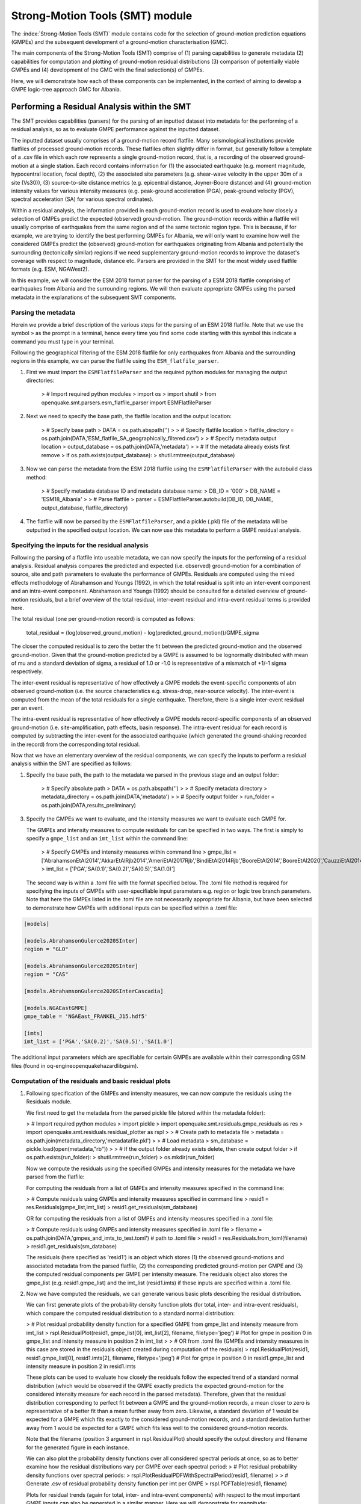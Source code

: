 Strong-Motion Tools (SMT) module
################################

The :index:`Strong-Motion Tools (SMT)` module contains code for the selection of ground-motion prediction equations (GMPEs) and the subsequent development of a ground-motion characterisation (GMC). 

The main components of the Strong-Motion Tools (SMT) comprise of (1) parsing capabilities to generate metadata (2) capabilities for computation and plotting of ground-motion residual distributions (3) comparison of potentially viable GMPEs and (4) development of the GMC with the final selection(s) of GMPEs.

Here, we will demonstrate how each of these components can be implemented, in the context of aiming to develop a GMPE logic-tree approach GMC for Albania. 

Performing a Residual Analysis within the SMT
*********************************************
The SMT provides capabilities (parsers) for the parsing of an inputted dataset into metadata for the performing of a residual analysis, so as to evaluate GMPE performance against the inputted dataset.

The inputted dataset usually comprises of a ground-motion record flatfile. Many seismological institutions provide flatfiles of processed ground-motion records. These flatfiles often slightly differ in format, but generally follow a template of a .csv file in which each row represents a single ground-motion record, that is, a recording of the observed ground-motion at a single station. Each record contains information for (1) the associated earthquake (e.g. moment magnitude, hypocentral location, focal depth), (2) the associated site parameters (e.g. shear-wave velocity in the upper 30m of a site (Vs30)), (3) source-to-site distance metrics (e.g. epicentral distance, Joyner-Boore distance) and (4) ground-motion intensity values for various intensity measures (e.g. peak-ground acceleration (PGA), peak-ground velocity (PGV), spectral acceleration (SA) for various spectral ordinates).  

Within a residual analysis, the information provided in each ground-motion record is used to evaluate how closely a selection of GMPEs predict the expected (observed) ground-motion. The ground-motion records within a flatfile will usually comprise of earthquakes from the same region and of the same tectonic region type. This is because, if for example, we are trying to identify the best performing GMPEs for Albania, we will only want to examine how well the considered GMPEs predict the (observed) ground-motion for earthquakes originating from Albania and potentially the surrounding (tectonically similar) regions if we need supplementary ground-motion records to improve the dataset's coverage with respect to magnitude, distance etc.
Parsers are provided in the SMT for the most widely used flatfile formats (e.g. ESM, NGAWest2).

In this example, we will consider the ESM 2018 format parser for the parsing of a ESM 2018 flatfile comprising of earthquakes from Albania and the surrounding regions. We will then evaluate appropriate GMPEs using the parsed metadata in the explanations of the subsequent SMT components.
   
Parsing the metadata
====================

Herein we provide a brief description of the various steps for the parsing of an ESM 2018 flatfile. Note that we use the symbol ``>`` as the prompt in a terminal, hence every time you find some code starting with this symbol this indicate a command you must type in your terminal. 

Following the geographical filtering of the ESM 2018 flatfile for only earthquakes from Albania and the surrounding regions in this example, we can parse the flatfile using the ``ESM_flatfile_parser``.

1. First we must import the ``ESMFlatfileParser`` and the required python modules for managing the output directories:

    > # Import required python modules
    > import os
    > import shutil
    > from openquake.smt.parsers.esm_flatfile_parser import ESMFlatfileParser

2. Next we need to specify the base path, the flatfile location and the output location:

    > # Specify base path
    > DATA = os.path.abspath('')
    >
    > # Specify flatfile location
    > flatfile_directory = os.path.join(DATA,'ESM_flatfile_SA_geographically_filtered.csv')
    >
    > # Specify metadata output location
    > output_database = os.path.join(DATA,'metadata')
    >
    > # If the metadata already exists first remove
    > if os.path.exists(output_database):
    >     shutil.rmtree(output_database)

3. Now we can parse the metadata from the ESM 2018 flatfile using the ``ESMFlatfileParser`` with the autobuild class method:

    > # Specify metadata database ID and metadata database name:
    > DB_ID = '000'
    > DB_NAME = 'ESM18_Albania'
    >
    > # Parse flatfile
    > parser = ESMFlatfileParser.autobuild(DB_ID, DB_NAME, output_database, flatfile_directory)

4. The flatfile will now be parsed by the ``ESMFlatfileParser``, and a pickle (.pkl) file of the metadata will be outputted in the specified output location. We can now use this metadata to perform a GMPE residual analysis.

Specifying the inputs for the residual analysis
===============================================

Following the parsing of a flatfile into useable metadata, we can now specify the inputs for the performing of a residual analysis. Residual analysis compares the predicted and expected (i.e. observed) ground-motion for a combination of source, site and path parameters to evaluate the performance of GMPEs. Residuals are computed using the mixed effects methodology of Abrahamson and Youngs (1992), in which the total residual is split into an inter-event component and an intra-event component. Abrahamson and Youngs (1992) should be consulted for a detailed overview of ground-motion residuals, but a brief overview of the total residual, inter-event residual and intra-event residual terms is provided here. 

The total residual (one per ground-motion record) is computed as follows:

    total_residual = (log(observed_ground_motion) - log(predicted_ground_motion))/GMPE_sigma
    
The closer the computed residual is to zero the better the fit between the predicted ground-motion and the observed ground-motion. Given that the ground-motion predicted by a GMPE is assumed to be lognormally distributed with mean of mu and a standard deviation of sigma, a residual of 1.0 or -1.0 is representative of a mismatch of +1/-1 sigma respectively.

The inter-event residual is representative of how effectively a GMPE models the event-specific components of abn observed ground-motion (i.e. the source characteristics e.g. stress-drop, near-source velocity). The inter-event is computed from the mean of the total residuals for a single earthquake. Therefore, there is a single inter-event residual per an event. 

The intra-event residual is representative of how effectively a GMPE models record-specific components of an observed ground-motion (i.e. site-amplification, path effects, basin response). The intra-event residual for each record is computed by subtracting the inter-event for the associated earthquake (which generated the ground-shaking recorded in the record) from the corresponding total residual.

Now that we have an elementary overview of the residual components, we can specify the inputs to perform a residual analysis within the SMT are specified as follows:
    
1. Specify the base path, the path to the metadata we parsed in the previous stage and an output folder:

    > # Specify absolute path
    > DATA = os.path.abspath('')
    >
    > # Specify metadata directory
    > metadata_directory = os.path.join(DATA,'metadata')
    >
    > # Specify output folder
    > run_folder = os.path.join(DATA,results_preliminary)
    
3. Specify the GMPEs we want to evaluate, and the intensity measures we want to evaluate each GMPE for.

   The GMPEs and intensity measures to compute residuals for can be specified in two ways. The first is simply to specify a ``gmpe_list`` and an ``imt_list`` within the command line:

    > # Specify GMPEs and intensity measures within command line
    > gmpe_list = ['AbrahamsonEtAl2014','AkkarEtAlRjb2014','AmeriEtAl2017Rjb','BindiEtAl2014Rjb','BooreEtAl2014','BooreEtAl2020','CauzziEtAl2014','CampbellBozorgnia2014','ChiouYoungs2014','HassaniAtkinson2020Asc','KaleEtAl2015Turkey','KothaEtAl2020regional','LanzanoEtAl2019_RJB_OMO','LanzanoEtAl2020_ref']
    > imt_list = ['PGA','SA(0.1)','SA(0.2)','SA(0.5)','SA(1.0)']
    
   The second way is within a .toml file with the format specified below. The .toml file method is required for specifying the inputs of GMPEs with user-specifiable input parameters e.g. region or logic tree branch parameters. Note that here the GMPEs listed in the .toml file are not necessarily appropriate for Albania, but have been selected to demonstrate how GMPEs with additional inputs can be specified within a .toml file:

.. code-block:: ini

    [models]

    [models.AbrahamsonGulerce2020SInter]
    region = "GLO"
    
    [models.AbrahamsonGulerce2020SInter]
    region = "CAS"
    
    [models.AbrahamsonGulerce2020SInterCascadia]
    
    [models.NGAEastGMPE]
    gmpe_table = 'NGAEast_FRANKEL_J15.hdf5'
        
    [imts]
    imt_list = ['PGA','SA(0.2)','SA(0.5)','SA(1.0']
    
The additional input parameters which are specifiable for certain GMPEs are available within their corresponding GSIM files (found in oq-engine\openquake\hazardlib\gsim).
    
Computation of the residuals and basic residual plots
=====================================================

1. Following specification of the GMPEs and intensity measures, we can now compute the residuals using the Residuals module.

   We first need to get the metadata from the parsed pickle file (stored within the metadata folder):
   
   > # Import required python modules
   > import pickle
   > import openquake.smt.residuals.gmpe_residuals as res
   > import openquake.smt.residuals.residual_plotter as rspl
   >   
   > # Create path to metadata file
   > metadata = os.path.join(metadata_directory,'metadatafile.pkl')
   >
   > # Load metadata
   > sm_database = pickle.load(open(metadata,"rb"))
   >
   > # If the output folder already exists delete, then create output folder
   > if os.path.exists(run_folder):
   >    shutil.rmtree(run_folder)
   > os.mkdir(run_folder)

   Now we compute the residuals using the specified GMPEs and intensity measures for the metadata we have parsed from the flatfile:
   
   For computing the residuals from a list of GMPEs and intensity measures specified in the command line:
   
   > # Compute residuals using GMPEs and intensity measures specified in command line
   > resid1 = res.Residuals(gmpe_list,imt_list)
   > resid1.get_residuals(sm_database)
   
   OR for computing the residuals from a list of GMPEs and intensity measures specified in a .toml file:
   
   > # Compute residuals using GMPEs and intensity measures specified in .toml file
   > filename = os.path.join(DATA,'gmpes_and_imts_to_test.toml') # path to .toml file
   > resid1 = res.Residuals.from_toml(filename)
   > resid1.get_residuals(sm_database)
   
   The residuals (here specified as 'resid1') is an object which stores (1) the observed ground-motions and associated metadata from the parsed flatfile, (2) the corresponding predicted ground-motion per GMPE and (3) the computed residual components per GMPE per intensity measure. The residuals object also stores the gmpe_list (e.g. resid1.gmpe_list) and the imt_list (resid1.imts) if these inputs are specified within a .toml file. 
   
2. Now we have computed the residuals, we can generate various basic plots describing the residual distribution.

   We can first generate plots of the probability density function plots (for total, inter- and intra-event residuals), which compare the computed residual distribution to a standard normal distribution:
   
   > # Plot residual probability density function for a specified GMPE from gmpe_list and intensity measure from imt_list
   > rspl.ResidualPlot(resid1, gmpe_list[0], imt_list[2], filename, filetype='jpeg') # Plot for gmpe in position 0 in gmpe_list and intensity measure in position 2 in imt_list
   >
   > # OR from .toml file (GMPEs and intensity measures in this case are stored in the residuals object created during computation of the residuals)
   > rspl.ResidualPlot(resid1, resid1.gmpe_list[0], resid1.imts[2], filename, filetype='jpeg') # Plot for gmpe in position 0 in resid1.gmpe_list and intensity measure in position 2 in resid1.imts
    
   These plots can be used to evaluate how closely the residuals follow the expected trend of a standard normal distribution (which would be observed if the GMPE exactly predicts the expected ground-motion for the considered intensity measure for each record in the parsed metadata). Therefore, given that the residual distribution corresponding to perfect fit between a GMPE and the ground-motion records, a mean closer to zero is representative of a better fit than a mean further away from zero. Likewise, a standard deviation of 1 would be expected for a GMPE which fits exactly to the considered ground-motion records, and a standard deviation further away from 1 would be expected for a GMPE which fits less well to the considered ground-motion records.
      
   Note that the filename (position 3 argument in rspl.ResidualPlot) should specify the output directory and filename for the generated figure in each instance.
   
   We can also plot the probability density functions over all considered spectral periods at once, so as to better examine how the residual distributions vary per GMPE over each spectral period:
   > # Plot residual probability density functions over spectral periods:
   > rspl.PlotResidualPDFWithSpectralPeriod(resid1, filename)
   >
   > # Generate .csv of residual probability density function per imt per GMPE 
   > rspl.PDFTable(resid1, filename)

   Plots for residual trends (again for total, inter- and intra-event components) with respect to the most important GMPE inputs can also be generated in a similar manner. Here we will demonstrate for magnitude:
   
   > # Plot residuals w.r.t. magnitude from gmpe_list and imt_list
   > rspl.ResidualWithMagnitude(resid1, gmpe_list[0], imt_list[2], filename, filetype='jpeg'), filetype='jpg')
   >
   > # OR plot residuals w.r.t. magnitude from .toml file
   > rspl.ResidualWithMagnitude(resid1, resid1.gmpe_list[0], resid1.imts[2], filename, filetype='jpeg'), filetype='jpg')

   The functions for plotting of residuals w.r.t. distance, focal depth and Vs30 are called in a similar manner:
   
   > # From gmpe_list and imt_list:
   > rspl.ResidualWithDistance(resid1, gmpe_list[0], imt_list[2], filename, filetype='jpeg')
   > rspl.ResidualWithDepth(resid1, gmpe_list[0], imt_list[2],  filename, filetype='jpeg')
   > rspl.ResidualWithVs30(resid1, gmpe_list[0], imt_list[2],  filename, filetype='jpeg')
   >
   > # OR from .toml:
   > rspl.ResidualWithDistance(resid1, resid1.gmpe_list[0], resid1.imts[2], filename, filetype='jpeg')
   > rspl.ResidualWithDepth(resid1, resid1.gmpe_list[0], resid1.imts[2], filename, filetype='jpeg')
   > rspl.ResidualWithVs30(resid1, resid1.gmpe_list[0], resid1.imts[2], filename, filetype='jpeg')
                   
GMPE performance ranking methodologies
======================================

The SMT contains implementations of several published GMPE ranking methodologies, which allow additional inferences to be drawn from the computed residual distributions. Brief summaries of each ranking metric are provided here, but the corresponding publications should be consulted for more information.

1. Likelihood Plots (Scherbaum et al. 2004)

   The Likelihood method is used to assess the overall goodness of fit for a model (GMPE) to the dataset (observed) ground-motions. This method considers the probability that the absolute value of a random sample from a normalised residual distribution falls into the interval between the modulus of a particular observation and infinity. The likelihood value should equal 1 for an observation of 0 (i.e. the mean of the normalised residual distribution) and should approach zero for observations further away from the mean. Consequently, if the GMPE exactly matches the observed ground-motions, then the likelihood of a particular observation should be distributed evenly between 0 and 1, with a median value of 0.5
   
   Histograms of the likelihood values per GMPE per intensity measure can be plotted as follows:
   
   > # From gmpe_list and imt_list:
   > rspl.LikelihoodPlot(resid1, gmpe_list[0], imt_list[2], filename, filetype='jpeg')
   >
   > # OR from .toml:
   > rspl.LikelihoodPlot(resid1, resid1.gmpe_list[0], resid1.imts[2], filename, filetype='jpeg')

2. Loglikelihood Plots (Scherbaum et al. 2009)

   The loglikelihood method is used to assess information loss between GMPEs compared to the unknown "true" model. The comparison of information loss per GMPE compared to this true model is represented by the corresponding ground-motion residuals. A GMPE with a lower LLH value provides a better fit to the observed ground-motions (less information loss occurs when using the GMPE). It should be noted that LLH is a comparative measure (i.e. the LLH values have no physical meaning), and therefore LLH is only of use to evaluate two or more GMPEs.

   LLH values per GMPE aggregated over all considered intensity measures (i.e. those residuals are computed for as specified within either imt_list or the .toml file), LLH-based model weights and LLH per intensity measure can be computed as follows:

   > # From gmpe_list and imt_list
   > llh, model_weights, model_weights_with_imt = res.get_loglikelihood_values(resid1, imt_list)
   >
   > # OR from .toml:
   > llh, model_weights, model_weights_with_imt = res.get_loglikelihood_values(resid1, resid1.imts)
   >
   > # Generate a .csv table of LLH values
   > rspl.loglikelihood_table(resid1, filename)
   >
   > # Generate a .csv table of LLH-based model weights
   > rspl.llh_weights_table(resid1, filename)   
   
   Note that GMPE model weights should only be computed from a residual object created using a GMPE list (or .toml file) of only the candidate GMPEs for a GMPE logic tree (to ensure model weights are only distributed amongst the final selection of GMPEs).
   
   We can also plot LLH versus spectral period as follows:
   
   > # Plot LLH vs imt
   > rspl.plot_loglikelihood_with_spectral_period(resid1, filename)

3. Euclidean distance based ranking (Kale and Akkar, 2013)

   The Euclidean distance based ranking (EDR) method considers the probability that the absolute difference between an observed ground-motion and a predicted ground-motion is less than a specific estimate, and is repeated over a discrete set of such estimates (one set per observed ground-motion per GMPE per the specified intensity measure). The total occurrence probability for such a set is the modified Euclidean distance (MDE). The corresponding EDR value is computed by summing the MDE (one per observation), normalising by the number of observations and then introducing an additional parameter (Kappa) to penalise models displaying a larger predictive bias (here kappa is equal to the ratio of the Euclidean distance between obs. and pred. median ground-motion to the Euclidean distance between the obs. and pred. median ground-motion corrected by a predictive model derived from a linear regression of the observed data - the parameter kappa^0.5 therefore provides the performance of the median prediction per GMPE).

   EDR score, the normal distribution of modified Euclidean distance (MDE Norm) and k^0.5 (k is used henceforth to represent the median predicted ground-motion correction factor "Kappa" within the original methodology) per GMPE aggregated over all considered intensity measures can be computed as follows:
   
   > # Get EDR, MDE Norm and MDE per GMPE aggregated over all imts
   > res.get_edr_values(resid1)
   
   These same metrics can be computed per considered intensity measure also:
   
   > # Get EDR, MDE Norm and MDE for each considered imt
   > res.get_edr_values_wrt_spectral_period(resid1)
   
   EDR metrics per GMPE aggregated over all considered intensity measures, and per intensity measure, can be outputted together in a .csv as follows:
   
   > # Generate a .csv table of EDR values for each GMPE
   > rspl.edr_table(resid1,filename=EDR_table_output)
   
   As per LLH, model-weights can also be computed by normalising EDR. 
   
   > # Generate a .csv table of LLH-based model weights
   > rspl.edr_weights_table(resid1, filename)   

   And we can also plot EDR, MDE Norm and k^0.5 versus spectral period using:
   
   > # Plot EDR score vs imt
   > rspl.plot_plot_edr_metrics_with_spectral_period(resid1,filename)

Comparing GMPEs
===============

Alongside the SMT's capabilities for evaluating GMPEs in terms of residuals (within the residual module as demonstrated above), we can also evaluate GMPEs with respect to the predicted ground-motion for a given earthquake scenario. Such evaluations are useful in general, but especially so when the user has selected a shortlist of potentially viable GMPEs for a GMPE logic tree and wishes to further compare them, or wishes to examine how different scalings of a backbone GMPE affect the predicted ground-motion. The tools for comparing GMPEs are found within the Comparison module:  

   > # Import GMPE comparison tools
   > from openquake.smt.comparison import compare_gmpes as comp
   
The GMPE comparison tools include Sammon's maps, heirarchical clustering and matrix plots of Euclidean distance for both median and 84th percentile of predicted ground-motion per GMPE per intensity measure. Plotting capabilities for response spectra, GMPE sigma with respect to spectral period and trellis plots are also provided in this module. The inputs for these comparitive tools must be specified within a single .toml file with the following format:

.. code-block:: ini

    ### Input file for comparison of GMPEs using plotting functions in openquake.smt.comparison.compare_gmpes
    
    [general]
    imt_list = ['PGA','SA(0.1)','SA(0.5)','SA(1.0)','SA(2.0)']
    max_period = 2 # max period for response spectra
    maxR = 300 # max dist. used in trellis, Sammon's, clusters and matrix plots
    dist_list = [10, 100, 250] # distance intervals for use in spectra plots
    region = 0 # for NGAWest2 GMPE regionalisation
    eshm20_region = 4 # for KothaEtAl2020 ESHM20 GMPE regionalisation
    Nstd = 1 # num. of std. dev. to sample sigma for in median prediction (0, 1, 2 or 3)
    custom_colors_flag = 'False' #(set to "True" for custom colours in plots)
    custom_colors_list = ['lime','dodgerblue','gold','0.8']
    
    # Specify site properties
    [site_properties]
    vs30 = 800
    Z1 = -999
    Z25 = -999
    
    # Characterise earthquake for the region
    [source_properties]
    strike = -999
    dip =  60 # (Albania has predominantly reverse faulting)
    rake = 90 # (+ 90 for compression, -90 for extension)
    trellis_mag_list = [5,6,7] # mags used only for trellis
    trellis_depths = [20,20,20] # depth per magnitude
    
    # Specify magnitude array for Sammons, Euclidean dist and clustering
    [mag_values_non_trellis_functions]
    mmin = 5
    mmax = 7
    spacing = 0.1
    non_trellis_depths = [[5,20],[6,20],[7,20]] # [[mag,depth],[mag,depth],[mag,depth]] 
    
    # Specify label for gmpes
    [gmpe_labels]
    gmpes_label = ['B20','L19','BO14','BI14','C14','K20']
    
    # Specify gmpes
    [models] 
    [models.BooreEtAl2020]
    [models.LanzanoEtAl2019_RJB_OMO]
    [models.BooreEtAl2014]
    
    # Selected Kotha et al. (2020) GMPE logic tree branches
    [models.1-KothaEtAl2020ESHM20]
        sigma_mu_epsilon = 2.85697 
        c3_epsilon = 1.72    
    [models.2-KothaEtAl2020ESHM20]     
        sigma_mu_epsilon = 1.35563
        c3_epsilon = 0
    [models.3-KothaEtAl2020ESHM20]     
        sigma_mu_epsilon = 0
        c3_epsilon = 0        
    [models.4-KothaEtAl2020ESHM20]
        sigma_mu_epsilon = -1.35563
        c3_epsilon = 0 
    [models.5-KothaEtAl2020ESHM20]
        sigma_mu_epsilon = -2.85697 
        c3_epsilon = -1.72    
    
In the above .toml file we have specified the source parameters for earthquakes characteristic of Albania (compressional thrust faulting with magnitudes of interest in the range of Mw 5 to Mw 7), and we have specified a selection of GMPEs which may best capture the epistemic uncertainty associated with predicting the ground-shaking from earthquakes in/near Albania if implemented in a GMPE logic tree. Here, we are selecting 3 ergodic (fixed sigma per return period) GMPEs, and 5 scalings of the non-ergodic European Seismic Hazard Model 2020 (ESHM20) version Kotha et al. (2020) GMPE (see Weatherill et al. 2020 for more details on the ESHM20 version of Kotha et al. 2020). The ESHM20 version of Kotha et al. (2020) has been set to a regionalisation parameter of 2 in "general" params, which is representative of central region (regular) anelastic attenuation. 

Once we have defined our inputs for GMPE comparison, we can use each tool within the Comparison module to evaluate how similar the GMPEs predict ground-motion for a given ground-shaking scenario. We must first create the "Configuration" object which stores the information specified within the .toml file for use in the plotting functions:

    > # Generate config object (filename = path to input .toml file)
    > config = comp.Configurations(filename)

Once we have created the Configuration object we can use the plotting functions available within the Comparison module.

1. Trellis Plots 

   We can generate trellis plots (predicted ground-motion by each considered GMPE versus distance) for different magnitudes and intensity measures (specified in the .toml file) as follows: 
   
   > # Generate trellis plots
   > comp.plot_trellis(config, output_directory)
   
2. Spectra Plots

   We can plot response spectra and GMPE sigma spectra (sigma versues spectral period) as follows: 
   
   > # Generate spectra plots
   > comp.plot_spectra(config, output_directory)
   
3. Sammon's Maps

   We can plot Sammon's Maps to examine how similar the median (and 84th percentile) of predicted ground-motion is by each GMPE for the ground-shaking scenario specified within the .toml file (see Sammon, 1969 and Scherbaum et al. 2010 for more details on the Sammon's mapping procedure):
   
   > # Generate Sammon's Maps
   > comp.plot_sammons(config, output_directory)   
   
   A larger distance between two plotted GMPEs represents a greater difference in the predicted ground-motion. Therefore, if two or more GMPEs have a small distance between each other relative to the other GMPEs plotted, then only one of these adjacent GMPEs should be retained in the final GMPE logic tree (similarly predicting GMPEs minimises the epistemic uncertainty captured in the logic tree). It should be noted that: (1) more than one 2D configuration can exist for a given set of GMPEs and (2) that the absolute numbers on the axes do not have a physical meaning.
   
4. Heirarchical Clustering

   Dendrograms can be plotted as an alternative tool to evaluate how similarly the predicted ground-motion is by each GMPE:
   
   > # Generate dendrograms
   > comp.plot_cluster(config, output_directory)
   
   Within these plots the GMPEs are clustered hierarchically (i.e. the GMPEs which are clustered together at shorter Euclidean distances are more similar than those clustered together at larger Euclidean distances).
   
5. Matrix Plots of Euclidean Distance

   In addition to Sammon's Maps and heirarchical clustering, we can also plot the Euclidean distance between the predicted ground-motions by each GMPE in a matrix plot:
   
   > # Generate matrix plots of Euclidean distance
   > comp.plot_euclidean(config, output_directory)
   
   Within the matrix plots, the darker cells represent a smaller Euclidean distance (and therefore greater similarity) between each GMPE for the given intensity measure.   

References
==========

Abrahamson, N. A. and R. R. Youngs (1992). “A Stable Algorithm for Regression Analysis Using the Random Effects Model”. In: Bulletin of the Seismological Society of America 82(1), pages 505 – 510.

Kale, O and S. Akkar (2013). “A New Procedure for Selecting and Ranking Ground-Motion Prediction Equations (GMPES): The Euclidean Distance-Based Ranking (EDR) Method”. In: Bulletin of the Seismological Society of America 103(2A), pages 1069 – 1084.

Kotha, S. -R., G. Weatherill, and F. Cotton (2020). "A Regionally Adaptable Ground-Motion Model for Shallow Crustal Earthquakes in Europe." In: Bulletin  of Earthquake Engineering 18, pages 4091 – 4125.

Sammon, J. W. (1969). "A Nonlinear Mapping for Data Structure Analysis." In: IEEE Transactions on Computers C-18 (no. 5), pages 401 - 409.

Scherbaum, F., F. Cotton, and P. Smit (2004). “On the Use of Response Spectral-Reference Data for the Selection and Ranking of Ground Motion Models for Seismic Hazard Analysis in Regions of Moderate Seismicity: The Case of Rock Motion”. In: Bulletin of the Seismological Society of America 94(6), pages 2164 – 2184.

Scherbaum, F., E. Delavaud, and C. Riggelsen (2009). “Model Selection in Seismic Hazard Analysis: An Information-Theoretic Perspective”. In: Bulletin of the Seismological Society of America 99(6), pages 3234 – 3247.

Scherbaum, F., N. M., Kuehn, M. Ohrnberger and A. Koehler (2010). "Exploring the proximity of ground-motion models using high-dimensional visualization techniques." In: Earthquake Spectra 26(4), pages 1117 – 1138.

Weatherill G., S. -R. Kotha and F. Cotton. (2020). "A Regionally Adaptable  “Scaled Backbone” Ground Motion Logic Tree for Shallow Seismicity in  Europe: Application to the 2020 European Seismic Hazard Model." In: Bulletin of Earthquake Engineering 18, pages 5087 – 5117.